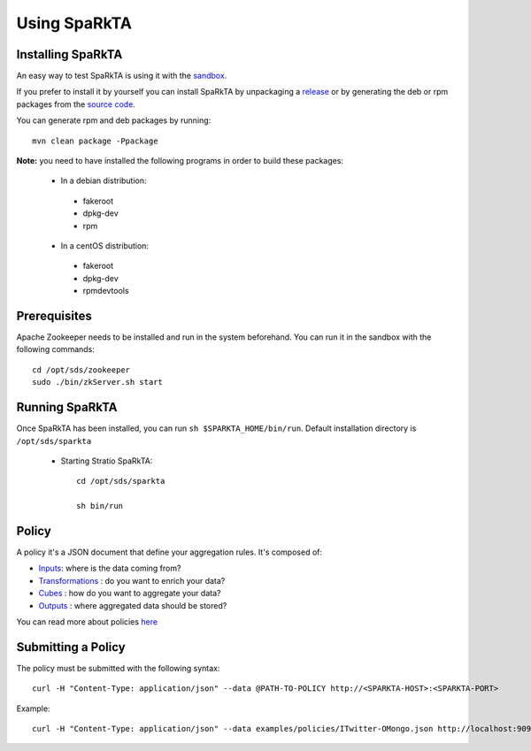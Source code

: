 
Using SpaRkTA
*************

Installing SpaRkTA
==================

An easy way to test SpaRkTA is using it with the `sandbox <sandbox.html>`__.

If you prefer to install it by yourself you can install SpaRkTA by unpackaging a `release <https://github
.com/Stratio/sparkta/releases>`__ or by generating the deb or rpm packages from the `source code <https://github
.com/Stratio/sparkta>`__.

You can generate rpm and deb packages by running::

    mvn clean package -Ppackage

**Note:** you need to have installed the following programs in order to build these packages:

 * In a debian distribution:

  - fakeroot
  - dpkg-dev
  - rpm

 * In a centOS distribution:

  - fakeroot
  - dpkg-dev
  - rpmdevtools

.. _zookeeper-label:

Prerequisites
=============

Apache Zookeeper needs to be installed and run in the system beforehand. You can run it in the sandbox with the
following commands::

    cd /opt/sds/zookeeper
    sudo ./bin/zkServer.sh start


Running SpaRkTA
===============

Once SpaRkTA has been installed, you can run ``sh $SPARKTA_HOME/bin/run``.
Default installation directory is ``/opt/sds/sparkta``

 * Starting Stratio SpaRkTA::

    cd /opt/sds/sparkta

    sh bin/run

Policy
======

A policy it's a JSON document that define your aggregation rules. It's composed of:

* `Inputs <inputs.html>`__: where is the data coming from?
* `Transformations <transformations.html>`__ : do you want to enrich your data?
* `Cubes <cube.html>`__ : how do you want to aggregate your data?
* `Outputs <outputs.html>`__ : where aggregated data should be stored?

You can read more about policies `here <policy.html>`__


Submitting a Policy
===================

The policy must be submitted with the following syntax::

    curl -H "Content-Type: application/json" --data @PATH-TO-POLICY http://<SPARKTA-HOST>:<SPARKTA-PORT>

Example::

    curl -H "Content-Type: application/json" --data examples/policies/ITwitter-OMongo.json http://localhost:9090

